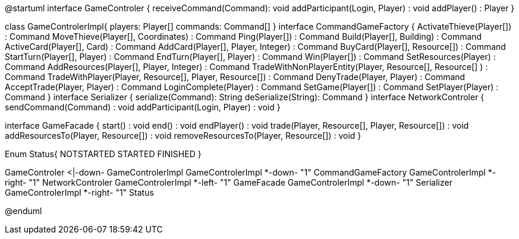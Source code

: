 @startuml
interface GameControler {
    receiveCommand(Command): void
    addParticipant(Login, Player) : void
    addPlayer() : Player
}

class GameControlerImpl{
    players: Player[]
    commands: Command[]
}
interface CommandGameFactory {
	ActivateThieve(Player[]) : Command
	MoveThieve(Player[], Coordinates) : Command
	Ping(Player[]) : Command
	Build(Player[], Building) : Command
	ActiveCard(Player[], Card) : Command
	AddCard(Player[], Player, Integer) : Command
	BuyCard(Player[], Resource[]) : Command
	StartTurn(Player[], Player) : Command
	EndTurn(Player[], Player) : Command
	Win(Player[]) : Command
	SetResources(Player) : Command
	AddResources(Player[], Player, Integer) : Command
	TradeWithNonPlayerEntity(Player, Resource[], Resource[] ) : Command
	TradeWithPlayer(Player, Resource[], Player, Resource[]) : Command
	DenyTrade(Player, Player) : Command
	AcceptTrade(Player, Player) : Command
	LoginComplete(Player) : Command
	SetGame(Player[]) : Command
	SetPlayer(Player) : Command
}
interface Serializer {
    serialize(Command): String
    deSerialize(String): Command
}
interface NetworkControler {
	sendCommand(Command) : void
	addParticipant(Login, Player) : void
}

interface GameFacade {
	start() : void
	end() : void
	endPlayer() : void
	trade(Player, Resource[], Player, Resource[]) : void
	addResourcesTo(Player, Resource[]) : void
	removeResourcesTo(Player, Resource[]) : void
}

Enum Status{
	NOTSTARTED
	STARTED
	FINISHED
}

GameControler <|-down- GameControlerImpl
GameControlerImpl *-down- "1" CommandGameFactory
GameControlerImpl *-right- "1" NetworkControler
GameControlerImpl *-left- "1" GameFacade
GameControlerImpl *-down- "1" Serializer
GameControlerImpl *-right- "1" Status
            
            
@enduml